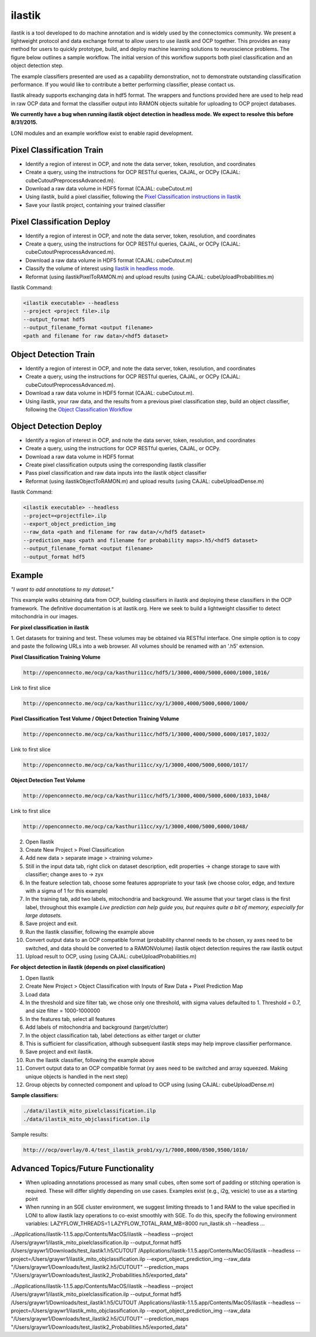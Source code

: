 ilastik
***********

ilastik is a tool developed to do machine annotation and is widely used by the connectomics community.
We present a lightweight protocol and data exchange format to allow users to use ilastik and OCP together.
This provides an easy method for users to quickly prototype, build, and deploy machine learning solutions
to neuroscience problems.  The figure below outlines a sample workflow.
The initial version of this workflow supports both pixel classification and an object detection step.

The example classifiers presented are used as a capability demonstration, not to demonstrate outstanding
classification performance.  If you would like to contribute a better performing classifier, please contact us.

Ilastik already supports exchanging data in hdf5 format.  The wrappers and functions provided here are used to help
read in raw OCP data and format the classifier output into RAMON objects suitable for uploading to OCP project databases.

**We currently have a bug when running ilastik object detection in headless mode.  We expect to resolve this before 8/31/2015.**

LONI modules and an example workflow exist to enable rapid development.

.. figure:: ../images/ocpilastik_intro.png
    :align: center

Pixel Classification Train
--------------------------

- Identify a region of interest in OCP, and note the data server, token, resolution, and coordinates
- Create a query, using the instructions for OCP RESTful queries, CAJAL, or OCPy (CAJAL: cubeCutoutPreprocessAdvanced.m).
- Download a raw data volume in HDF5 format (CAJAL: cubeCutout.m)
- Using ilastik, build a pixel classifier, following the `Pixel Classification instructions in Ilastik <http://ilastik.org/documentation/pixelclassification/pixelclassification.html>`_
- Save your ilastik project, containing your trained classifier

Pixel Classification Deploy
---------------------------

- Identify a region of interest in OCP, and note the data server, token, resolution, and coordinates
- Create a query, using the instructions for OCP RESTful queries, CAJAL, or OCPy (CAJAL: cubeCutoutPreprocessAdvanced.m).
- Download a raw data volume in HDF5 format (CAJAL: cubeCutout.m)
- Classify the volume of interest using `Ilastik in headless mode <http://ilastik.org/documentation/pixelclassification/headless.html>`_.
- Reformat (using ilastikPixelToRAMON.m) and upload results (using CAJAL: cubeUploadProbabilities.m)

Ilastik Command:

.. code::

  <ilastik executable> --headless
  --project <project file>.ilp
  --output_format hdf5
  --output_filename_format <output filename>
  <path and filename for raw data>/<hdf5 dataset>

Object Detection Train
----------------------

- Identify a region of interest in OCP, and note the data server, token, resolution, and coordinates
- Create a query, using the instructions for OCP RESTful queries, CAJAL, or OCPy (CAJAL: cubeCutoutPreprocessAdvanced.m).
- Download a raw data volume in HDF5 format (CAJAL: cubeCutout.m).
- Using ilastik, your raw data, and the results from a previous pixel classification step, build an object classifier, following the `Object Classification Workflow <http://ilastik.org/documentation/objects/objects.html>`_

Object Detection Deploy
-----------------------

- Identify a region of interest in OCP, and note the data server, token, resolution, and coordinates
- Create a query, using the instructions for OCP RESTful queries, CAJAL, or OCPy.
- Download a raw data volume in HDF5 format
- Create pixel classification outputs using the corresponding ilastik classifier
- Pass pixel classification and raw data inputs into the ilastik object classifier
- Reformat (using ilastikObjectToRAMON.m) and upload results (using CAJAL: cubeUploadDense.m)

Ilastik Command:

.. code::

  <ilastik executable> --headless
  --project=<projectfile>.ilp
  --export_object_prediction_img
  --raw_data <path and filename for raw data>/</hdf5 dataset>
  --prediction_maps <path and filename for probability maps>.h5/<hdf5 dataset>
  --output_filename_format <output filename>
  --output_format hdf5

Example
-------

*"I want to add annotations to my dataset."*

This example walks obtaining data from OCP, building classifiers in ilastik and deploying these classifiers in the OCP framework.
The definitive documentation is at ilastik.org.  Here we seek to build a lightweight classifier to detect mitochondria in our images.

**For pixel classification in ilastik**

1.  Get datasets for training and test.  These volumes may be obtained via RESTful interface.  One simple option is to copy and paste
the following URLs into a web browser.  All volumes should be renamed with an '.h5' extension.

**Pixel Classification Training Volume**

.. code::

  http://openconnecto.me/ocp/ca/kasthuri11cc/hdf5/1/3000,4000/5000,6000/1000,1016/

Link to first slice

.. code::

  http://openconnecto.me/ocp/ca/kasthuri11cc/xy/1/3000,4000/5000,6000/1000/

**Pixel Classification Test Volume / Object Detection Training Volume**

.. code::

  http://openconnecto.me/ocp/ca/kasthuri11cc/hdf5/1/3000,4000/5000,6000/1017,1032/

Link to first slice

.. code::

  http://openconnecto.me/ocp/ca/kasthuri11cc/xy/1/3000,4000/5000,6000/1017/

**Object Detection Test Volume**

.. code::

  http://openconnecto.me/ocp/ca/kasthuri11cc/hdf5/1/3000,4000/5000,6000/1033,1048/

Link to first slice

.. code::

  http://openconnecto.me/ocp/ca/kasthuri11cc/xy/1/3000,4000/5000,6000/1048/

2.  Open Ilastik
3.  Create New Project  > Pixel Classification
4.  Add new data > separate image > <training volume>
5.  Still in the input data tab, right click on dataset description, edit properties -> change storage to save with classifier; change axes to -> zyx
6.  In the feature selection tab, choose some features appropriate to your task (we choose color, edge, and texture with a sigma of 1 for this example)
7.  In the training tab, add two labels, mitochondria and background.  We assume that your target class is the first label, throughout this example *Live prediction can help guide you, but requires quite a bit of memory, especially for large datasets.*
8.  Save project and exit.
9.  Run the Ilastik classifier, following the example above
10. Convert output data to an OCP compatible format (probability channel needs to be chosen, xy axes need to be switched, and data should be converted to a RAMONVolume) ilastik object detection requires the raw ilastik output
11.  Upload result to OCP, using (using CAJAL: cubeUploadProbabilities.m)

**For object detection in ilastik (depends on pixel classification)**

1.  Open Ilastik
2.  Create New Project > Object Classification with Inputs of Raw Data + Pixel Prediction Map
3.  Load data
4.  In the threshold and size filter tab, we chose only one threshold, with sigma values defaulted to 1. Threshold = 0.7, and size filter = 1000-1000000
5.  In the features tab, select all features
6.  Add labels of mitochondria and background (target/clutter)
7.  In the object classification tab, label detections as either target or clutter
8.  This is sufficient for classification, although subsequent ilastik steps may help improve classifier performance.
9.  Save project and exit ilastik.
10.  Run the Ilastik classifier, following the example above
11.  Convert output data to an OCP compatible format (xy axes need to be switched and array squeezed.  Making unique objects is handled in the next step)
12.  Group objects by connected component and upload to OCP using (using CAJAL: cubeUploadDense.m)

**Sample classifiers:**

.. code::

   ./data/ilastik_mito_pixelclassification.ilp
   ./data/ilastik_mito_objclassification.ilp

Sample results:

.. code::

   http:///ocp/overlay/0.4/test_ilastik_prob1/xy/1/7000,8000/8500,9500/1010/

.. figure:: ../images/ilastik_pixel_class_example.png
    :align: center


Advanced Topics/Future Functionality
------------------------------------

- When uploading annotations processed as many small cubes, often some sort of padding or stitching operation is required.  These will differ slightly depending on use cases.  Examples exist (e.g., i2g, vesicle) to use as a starting point
- When running in an SGE cluster environment, we suggest limiting threads to 1 and RAM to the value specified in LONI to allow ilastik lazy operations to co-exist smoothly with SGE.  To do this, specify the following environment variables:  LAZYFLOW_THREADS=1 LAZYFLOW_TOTAL_RAM_MB=8000 run_ilastik.sh --headless ...

../Applications/ilastik-1.1.5.app/Contents/MacOS/ilastik --headless --project /Users/graywr1/ilastik_mito_pixelclassification.ilp --output_format hdf5 /Users/graywr1/Downloads/test_ilastik1.h5/CUTOUT
/Applications/ilastik-1.1.5.app/Contents/MacOS/ilastik --headless --project=/Users/graywr1/ilastik_mito_objclassification.ilp --export_object_prediction_img --raw_data "/Users/graywr1/Downloads/test_ilastik2.h5/CUTOUT" --prediction_maps "/Users/graywr1/Downloads/test_ilastik2_Probabilities.h5/exported_data"

../Applications/ilastik-1.1.5.app/Contents/MacOS/ilastik --headless --project /Users/graywr1/ilastik_mito_pixelclassification.ilp --output_format hdf5 /Users/graywr1/Downloads/test_ilastik1.h5/CUTOUT
/Applications/ilastik-1.1.5.app/Contents/MacOS/ilastik --headless --project=/Users/graywr1/ilastik_mito_objclassification.ilp --export_object_prediction_img --raw_data "/Users/graywr1/Downloads/test_ilastik2.h5/CUTOUT" --prediction_maps "/Users/graywr1/Downloads/test_ilastik2_Probabilities.h5/exported_data"
